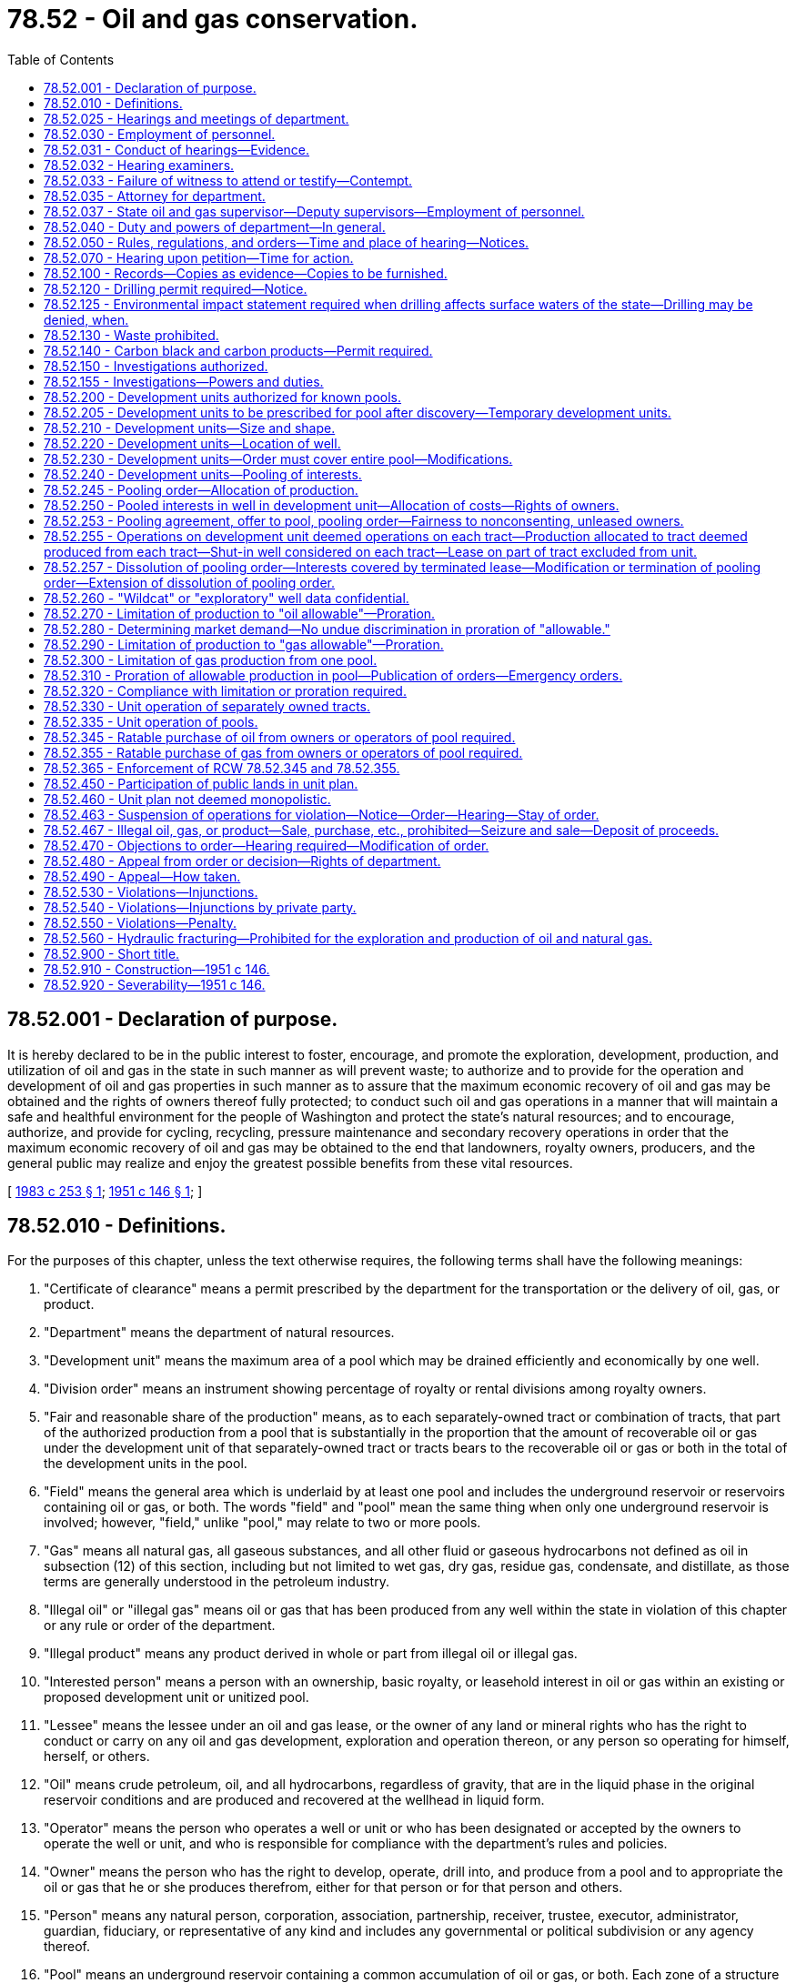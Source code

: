 = 78.52 - Oil and gas conservation.
:toc:

== 78.52.001 - Declaration of purpose.
It is hereby declared to be in the public interest to foster, encourage, and promote the exploration, development, production, and utilization of oil and gas in the state in such manner as will prevent waste; to authorize and to provide for the operation and development of oil and gas properties in such manner as to assure that the maximum economic recovery of oil and gas may be obtained and the rights of owners thereof fully protected; to conduct such oil and gas operations in a manner that will maintain a safe and healthful environment for the people of Washington and protect the state's natural resources; and to encourage, authorize, and provide for cycling, recycling, pressure maintenance and secondary recovery operations in order that the maximum economic recovery of oil and gas may be obtained to the end that landowners, royalty owners, producers, and the general public may realize and enjoy the greatest possible benefits from these vital resources.

[ http://leg.wa.gov/CodeReviser/documents/sessionlaw/1983c253.pdf?cite=1983%20c%20253%20§%201[1983 c 253 § 1]; http://leg.wa.gov/CodeReviser/documents/sessionlaw/1951c146.pdf?cite=1951%20c%20146%20§%201[1951 c 146 § 1]; ]

== 78.52.010 - Definitions.
For the purposes of this chapter, unless the text otherwise requires, the following terms shall have the following meanings:

. "Certificate of clearance" means a permit prescribed by the department for the transportation or the delivery of oil, gas, or product.

. "Department" means the department of natural resources.

. "Development unit" means the maximum area of a pool which may be drained efficiently and economically by one well.

. "Division order" means an instrument showing percentage of royalty or rental divisions among royalty owners.

. "Fair and reasonable share of the production" means, as to each separately-owned tract or combination of tracts, that part of the authorized production from a pool that is substantially in the proportion that the amount of recoverable oil or gas under the development unit of that separately-owned tract or tracts bears to the recoverable oil or gas or both in the total of the development units in the pool.

. "Field" means the general area which is underlaid by at least one pool and includes the underground reservoir or reservoirs containing oil or gas, or both. The words "field" and "pool" mean the same thing when only one underground reservoir is involved; however, "field," unlike "pool," may relate to two or more pools.

. "Gas" means all natural gas, all gaseous substances, and all other fluid or gaseous hydrocarbons not defined as oil in subsection (12) of this section, including but not limited to wet gas, dry gas, residue gas, condensate, and distillate, as those terms are generally understood in the petroleum industry.

. "Illegal oil" or "illegal gas" means oil or gas that has been produced from any well within the state in violation of this chapter or any rule or order of the department.

. "Illegal product" means any product derived in whole or part from illegal oil or illegal gas.

. "Interested person" means a person with an ownership, basic royalty, or leasehold interest in oil or gas within an existing or proposed development unit or unitized pool.

. "Lessee" means the lessee under an oil and gas lease, or the owner of any land or mineral rights who has the right to conduct or carry on any oil and gas development, exploration and operation thereon, or any person so operating for himself, herself, or others.

. "Oil" means crude petroleum, oil, and all hydrocarbons, regardless of gravity, that are in the liquid phase in the original reservoir conditions and are produced and recovered at the wellhead in liquid form.

. "Operator" means the person who operates a well or unit or who has been designated or accepted by the owners to operate the well or unit, and who is responsible for compliance with the department's rules and policies.

. "Owner" means the person who has the right to develop, operate, drill into, and produce from a pool and to appropriate the oil or gas that he or she produces therefrom, either for that person or for that person and others.

. "Person" means any natural person, corporation, association, partnership, receiver, trustee, executor, administrator, guardian, fiduciary, or representative of any kind and includes any governmental or political subdivision or any agency thereof.

. "Pool" means an underground reservoir containing a common accumulation of oil or gas, or both. Each zone of a structure which is completely separated from any other zone in the same structure such that the accumulations of oil or gas are not common with each other is considered a separate pool and is covered by the term "pool" as used in this chapter.

. "Pooling" means the integration or combination of two or more tracts into an area sufficient to constitute a development unit of the size for one well as prescribed by the department.

. "Product" means any commodity made from oil or gas.

. "Protect correlative rights" means that the action or regulation by the department should afford a reasonable opportunity to each person entitled thereto to recover or receive without causing waste his or her fair and reasonable share of the oil and gas in this tract or tracts or its equivalent.

. "Royalty" means a right to or interest in oil or gas or the value from or attributable to production, other than the right or interest of a lessee, owner, or operator, as defined herein. Royalty includes, but is not limited to the basic royalty in a lease, overriding royalty, and production payments. Any such interest may be referred to in this chapter as "royalty" or "royalty interest." As used in this chapter "basic royalty" means the royalty reserved in a lease. "Royalty owner" means a person who owns a royalty interest.

. "Supervisor" means the state oil and gas supervisor.

. "Unitization" means the operation of all or part of a field or reservoir as a single entity for operating purposes.

. "Waste" in addition to its ordinary meaning, means and includes:

.. "Physical waste" as that term is generally understood in the petroleum industry;

.. The inefficient, excessive, or improper use of, or unnecessary dissipation of, reservoir energy, and the locating, spacing, drilling, equipping, operating, or producing of any oil or gas well in a manner which results or is probable to result in reducing the quantity of oil or gas to be recovered from any pool in this state under operations conducted in accordance with prudent and proper practices or that causes or tends to cause unnecessary wells to be drilled;

.. The inefficient above-ground storage of oil, and the locating, spacing, drilling, equipping, operating, or producing of any oil or gas well in a manner causing or tending to cause unnecessary or excessive surface loss or destruction of oil or gas;

.. The production of oil or gas in such manner as to cause unnecessary water channeling, or coning;

.. The operation of an oil well with an inefficient gas-oil ratio;

.. The drowning with water of any pool or part thereof capable of producing oil or gas, except insofar as and to the extent authorized by the department;

.. Underground waste;

.. The creation of unnecessary fire hazards;

.. The escape into the open air, from a well producing oil or gas, of gas in excess of the amount which is reasonably necessary in the efficient development or production of the well;

.. The use of gas for the manufacture of carbon black, except as provided in RCW 78.52.140;

.. Production of oil and gas in excess of the reasonable market demand;

.. The flaring of gas from gas wells except that which is necessary for the drilling, completing, or testing of the well; and

.. The unreasonable damage to natural resources including but not limited to the destruction of the surface, soils, wildlife, fish, or aquatic life from or by oil and gas operations.

[ http://lawfilesext.leg.wa.gov/biennium/1993-94/Pdf/Bills/Session%20Laws/House/2676-S.SL.pdf?cite=1994%20sp.s.%20c%209%20§%20809[1994 sp.s. c 9 § 809]; http://leg.wa.gov/CodeReviser/documents/sessionlaw/1983c253.pdf?cite=1983%20c%20253%20§%202[1983 c 253 § 2]; http://leg.wa.gov/CodeReviser/documents/sessionlaw/1951c146.pdf?cite=1951%20c%20146%20§%203[1951 c 146 § 3]; ]

== 78.52.025 - Hearings and meetings of department.
The department shall hold hearings or meetings at such times and places as may be found by the department to be necessary to carry out its duties. The department may establish its own rules for the conduct of public hearings or meetings consistent with other applicable law.

[ http://lawfilesext.leg.wa.gov/biennium/1993-94/Pdf/Bills/Session%20Laws/House/2676-S.SL.pdf?cite=1994%20sp.s.%20c%209%20§%20810[1994 sp.s. c 9 § 810]; http://leg.wa.gov/CodeReviser/documents/sessionlaw/1983c253.pdf?cite=1983%20c%20253%20§%203[1983 c 253 § 3]; http://leg.wa.gov/CodeReviser/documents/sessionlaw/1951c146.pdf?cite=1951%20c%20146%20§%205[1951 c 146 § 5]; ]

== 78.52.030 - Employment of personnel.
The department shall employ all personnel necessary to carry out the provisions of this chapter.

[ http://lawfilesext.leg.wa.gov/biennium/1993-94/Pdf/Bills/Session%20Laws/House/2676-S.SL.pdf?cite=1994%20sp.s.%20c%209%20§%20811[1994 sp.s. c 9 § 811]; http://leg.wa.gov/CodeReviser/documents/sessionlaw/1951c146.pdf?cite=1951%20c%20146%20§%206[1951 c 146 § 6]; ]

== 78.52.031 - Conduct of hearings—Evidence.
The department may subpoena witnesses, administer oaths, and require the production of records, books, and documents for examination at any hearing or investigation conducted by it. No person shall be excused from attending and testifying, or from producing books, papers, and records before the department or a court, or from obedience to the subpoena of the department or a court, on the ground or for the reason that the testimony or evidence, documentary or otherwise, required of the person may tend to incriminate the person or subject the person to a penalty or forfeiture: PROVIDED, That nothing herein contained shall be construed as requiring any person to produce any books, papers, or records, or to testify in response to any inquiry not pertinent to some question lawfully before the department or court for determination. No person shall be subjected to criminal prosecution or to any penalty or forfeiture for or on account of any transaction, matter, or thing concerning which, in spite of his or her objection, he or she may be required to testify or produce evidence, documentary or otherwise before the department or court, or in obedience to its subpoena: PROVIDED, HOWEVER, That no person testifying shall be exempt from prosecution and punishment for perjury committed in so testifying.

[ http://lawfilesext.leg.wa.gov/biennium/1993-94/Pdf/Bills/Session%20Laws/House/2676-S.SL.pdf?cite=1994%20sp.s.%20c%209%20§%20812[1994 sp.s. c 9 § 812]; http://leg.wa.gov/CodeReviser/documents/sessionlaw/1983c253.pdf?cite=1983%20c%20253%20§%205[1983 c 253 § 5]; http://leg.wa.gov/CodeReviser/documents/sessionlaw/1951c146.pdf?cite=1951%20c%20146%20§%207[1951 c 146 § 7]; ]

== 78.52.032 - Hearing examiners.
In addition to the powers and authority, either express or implied, granted to the department by virtue of the laws of this state, the department may, in prescribing its rules of order or procedure in connection with hearings or other proceedings before the department, provide for the appointment of one or more examiners to conduct a hearing or hearings with respect to any matter properly coming before the department and to make reports and recommendations to the department with respect thereto. Any employee of the department or any other person designated by the commissioner of public lands, or the supervisor when this power is so delegated, may serve as an examiner. The department shall adopt rules governing hearings to be conducted before examiners.

[ http://lawfilesext.leg.wa.gov/biennium/1993-94/Pdf/Bills/Session%20Laws/House/2676-S.SL.pdf?cite=1994%20sp.s.%20c%209%20§%20813[1994 sp.s. c 9 § 813]; http://leg.wa.gov/CodeReviser/documents/sessionlaw/1983c253.pdf?cite=1983%20c%20253%20§%2010[1983 c 253 § 10]; ]

== 78.52.033 - Failure of witness to attend or testify—Contempt.
In case of failure or refusal on the part of any person to comply with a subpoena issued by the department or in case of the refusal of any witness to testify as to any matter regarding which the witness may be interrogated, any superior court in the state, upon the application of the department, may compel the person to comply with such subpoena, and to attend before the department and produce such records, books, and documents for examination, and to give his or her testimony and shall have the power to punish for contempt as in the case of disobedience to a like subpoena issued by the court, or for refusal to testify therein.

[ http://lawfilesext.leg.wa.gov/biennium/1993-94/Pdf/Bills/Session%20Laws/House/2676-S.SL.pdf?cite=1994%20sp.s.%20c%209%20§%20814[1994 sp.s. c 9 § 814]; http://leg.wa.gov/CodeReviser/documents/sessionlaw/1951c146.pdf?cite=1951%20c%20146%20§%208[1951 c 146 § 8]; ]

== 78.52.035 - Attorney for department.
The attorney general shall be the attorney for the department, but in cases of emergency, the department may call upon the prosecuting attorney of the county where the action is to be brought, or defended, to represent the department until such time as the attorney general may take charge of the litigation.

[ http://lawfilesext.leg.wa.gov/biennium/1993-94/Pdf/Bills/Session%20Laws/House/2676-S.SL.pdf?cite=1994%20sp.s.%20c%209%20§%20815[1994 sp.s. c 9 § 815]; http://leg.wa.gov/CodeReviser/documents/sessionlaw/1951c146.pdf?cite=1951%20c%20146%20§%209[1951 c 146 § 9]; ]

== 78.52.037 - State oil and gas supervisor—Deputy supervisors—Employment of personnel.
The department shall designate a state oil and gas supervisor who shall be charged with duties as may be delegated by the department. The department may designate one or more deputy supervisors and employ all personnel necessary including the appointment of examiners as provided in RCW 78.52.032 to carry out this chapter and the rules and orders of the department.

[ http://lawfilesext.leg.wa.gov/biennium/1993-94/Pdf/Bills/Session%20Laws/House/2676-S.SL.pdf?cite=1994%20sp.s.%20c%209%20§%20816[1994 sp.s. c 9 § 816]; http://leg.wa.gov/CodeReviser/documents/sessionlaw/1983c253.pdf?cite=1983%20c%20253%20§%204[1983 c 253 § 4]; ]

== 78.52.040 - Duty and powers of department—In general.
The department shall administer and enforce the provisions of this chapter by the adoption of policies, and all rules, regulations, and orders promulgated hereunder, and the department has jurisdiction, power, and authority, over all persons and property, public and private, necessary to enforce effectively such duty.

[ http://lawfilesext.leg.wa.gov/biennium/1993-94/Pdf/Bills/Session%20Laws/House/2676-S.SL.pdf?cite=1994%20sp.s.%20c%209%20§%20817[1994 sp.s. c 9 § 817]; http://leg.wa.gov/CodeReviser/documents/sessionlaw/1983c253.pdf?cite=1983%20c%20253%20§%206[1983 c 253 § 6]; http://leg.wa.gov/CodeReviser/documents/sessionlaw/1951c146.pdf?cite=1951%20c%20146%20§%2010[1951 c 146 § 10]; ]

== 78.52.050 - Rules, regulations, and orders—Time and place of hearing—Notices.
The department may make such reasonable rules, regulations, and orders as may be necessary from time to time for the proper administration and enforcement of this chapter. Unless otherwise required by law or by this chapter or by rules of procedure made under this chapter, the department may make such rules, regulations, and orders, after notice, as the basis therefor. The notice may be given by publication in some newspaper of general circulation in the state in a manner and form which may be prescribed by the department by general rule. The public hearing shall be at the time and in the manner and at the place prescribed by the department, and any person having any interest in the subject matter of the hearing shall be entitled to be heard. In addition, written notice shall be mailed to all interested persons who have requested, in writing, notice of department hearings, rulings, policies, and orders. The department shall establish and maintain a mailing list for this purpose. Substantial compliance with these mailing requirements is deemed compliance with this section.

[ http://lawfilesext.leg.wa.gov/biennium/1993-94/Pdf/Bills/Session%20Laws/House/2676-S.SL.pdf?cite=1994%20sp.s.%20c%209%20§%20818[1994 sp.s. c 9 § 818]; http://leg.wa.gov/CodeReviser/documents/sessionlaw/1983c253.pdf?cite=1983%20c%20253%20§%207[1983 c 253 § 7]; http://leg.wa.gov/CodeReviser/documents/sessionlaw/1951c146.pdf?cite=1951%20c%20146%20§%2011[1951 c 146 § 11]; ]

== 78.52.070 - Hearing upon petition—Time for action.
Any interested person shall have the right to have the department call a hearing for the purpose of taking action with respect to any matter within the jurisdiction of the department by filing a verified written petition therefor, which shall state in substance the matter and reasons for and nature of the action requested. Upon receipt of any such request the department, if in its judgment a hearing is warranted and justifiable, shall promptly call a hearing thereon, and after such hearing, and with all convenient speed, and in any event within twenty days after the conclusion of such hearing, shall take such action with regard to the subject matter thereof as it may deem appropriate.

[ http://lawfilesext.leg.wa.gov/biennium/1993-94/Pdf/Bills/Session%20Laws/House/2676-S.SL.pdf?cite=1994%20sp.s.%20c%209%20§%20819[1994 sp.s. c 9 § 819]; http://leg.wa.gov/CodeReviser/documents/sessionlaw/1951c146.pdf?cite=1951%20c%20146%20§%2012[1951 c 146 § 12]; ]

== 78.52.100 - Records—Copies as evidence—Copies to be furnished.
All rules, regulations, policies, and orders of the department, all petitions, copies of all notices and actions with affidavits of posting, mailing, or publications pertaining thereto, all findings of fact, and transcripts of all hearings shall be in writing and shall be entered in full by the department in the permanent official records of the office of the commissioner of public lands and shall be open for inspection at all times during reasonable office hours. A copy of any rule, regulation, policy, order, or other official records of the department, certified by the commissioner of public lands, shall be received in evidence in all courts of this state with the same effect as the original. The department is hereby required to furnish to any person upon request, copies of all rules, regulations, policies, orders, and amendments thereof.

[ http://lawfilesext.leg.wa.gov/biennium/1993-94/Pdf/Bills/Session%20Laws/House/2676-S.SL.pdf?cite=1994%20sp.s.%20c%209%20§%20820[1994 sp.s. c 9 § 820]; http://leg.wa.gov/CodeReviser/documents/sessionlaw/1983c253.pdf?cite=1983%20c%20253%20§%208[1983 c 253 § 8]; http://leg.wa.gov/CodeReviser/documents/sessionlaw/1951c146.pdf?cite=1951%20c%20146%20§%2013[1951 c 146 § 13]; ]

== 78.52.120 - Drilling permit required—Notice.
Any person desiring or proposing to drill any well in search of oil or gas, before commencing the drilling of any such well, shall apply to the department upon such form as the department may prescribe, and shall pay to the state treasurer a fee of the following amounts for each application:

. For each well the estimated depth of which is three thousand five hundred feet or less, two hundred fifty dollars;

. From three thousand five hundred one feet to seven thousand feet, five hundred dollars;

. From seven thousand one feet to twelve thousand feet, seven hundred fifty dollars; and

. From twelve thousand one feet and deeper, one thousand dollars.

In addition, as pertains to the tract upon which the well is proposed to be located, the applicant must notify the surface landowner, the landowner's tenant, and other surface users in the manner provided by regulations of the department that a drilling permit has been applied for by furnishing each such surface landowner, tenant, and other users with a copy of the application concurrent with the filing of the application. Within fifteen days of receipt of the application, each such surface landowner, the landowner's tenant, and other surface users have the right to inform the department of objections or comments as to the proposed use of the surface by the applicant, and the department shall consider the objections or comments.

The drilling of any well is prohibited until a permit is given and such fee has been paid as provided in this section. The department may prescribe that the said form indicate the exact location of such well, the name and address of the owner, operator, contractor, driller, and any other person responsible for the conduct of drilling operations, the proposed depth of the well, the elevation of the well above sea level, and such other relevant and reasonable information as the department may deem necessary or convenient to effectuate the purposes of this chapter.

The department shall issue a permit if it finds that the proposed drilling will be consistent with this chapter, the rules and orders adopted under it, and is not detrimental to the public interest. The department shall impose conditions and restrictions as necessary to protect the public interest and to ensure compliance with this chapter, and the rules and orders adopted by the department. A person shall not apply to drill a well in search of oil or gas unless that person holds an ownership or contractual right to locate and operate the drilling operations upon the proposed drilling site. A person shall not be issued a permit unless that person prima facie holds an ownership or contractual right to drill to the proposed depth, or proposed horizon. Proof of prima facie ownership shall be presented to the department.

[ http://lawfilesext.leg.wa.gov/biennium/1993-94/Pdf/Bills/Session%20Laws/House/2676-S.SL.pdf?cite=1994%20sp.s.%20c%209%20§%20821[1994 sp.s. c 9 § 821]; http://leg.wa.gov/CodeReviser/documents/sessionlaw/1983c253.pdf?cite=1983%20c%20253%20§%2011[1983 c 253 § 11]; http://leg.wa.gov/CodeReviser/documents/sessionlaw/1951c146.pdf?cite=1951%20c%20146%20§%2014[1951 c 146 § 14]; ]

== 78.52.125 - Environmental impact statement required when drilling affects surface waters of the state—Drilling may be denied, when.
Any person desiring or proposing to drill any well in search of oil or gas, when such drilling would be conducted through or under any surface waters of the state, shall prepare and submit an environmental impact statement upon such form as the department of ecology shall prescribe at least one hundred and twenty days prior to commencing the drilling of any such well. Within ninety days after receipt of such environmental statement the department of ecology shall prepare and submit to the department of natural resources a report examining the potential environmental impact of the proposed well and recommendations for department action thereon. If after consideration of the report the department determines that the proposed well is likely to have a substantial environmental impact the drilling permit for such well may be denied.

The department shall require sufficient safeguards to minimize the hazards of pollution of all surface and ground waters of the state. If safeguards acceptable to the department cannot be provided the drilling permit shall be denied.

[ http://lawfilesext.leg.wa.gov/biennium/1993-94/Pdf/Bills/Session%20Laws/House/2676-S.SL.pdf?cite=1994%20sp.s.%20c%209%20§%20822[1994 sp.s. c 9 § 822]; http://leg.wa.gov/CodeReviser/documents/sessionlaw/1971ex1c180.pdf?cite=1971%20ex.s.%20c%20180%20§%208[1971 ex.s. c 180 § 8]; ]

== 78.52.130 - Waste prohibited.
Waste of oil and gas, as defined in this chapter, is prohibited.

[ http://leg.wa.gov/CodeReviser/documents/sessionlaw/1951c146.pdf?cite=1951%20c%20146%20§%2015[1951 c 146 § 15]; ]

== 78.52.140 - Carbon black and carbon products—Permit required.
The use of gas from a well producing gas only, or from a well which is primarily a gas well, for the manufacture of carbon black or similar products predominantly carbon, is declared to constitute waste prima facie, and such gas well shall not be used for any such purpose unless it is clearly shown, at a public hearing to be held by the department, on application of the person desiring to use such gas, that waste would not take place by the use of such gas for the purpose or purposes applied for, and that gas which would otherwise be lost is not available for such purpose or purposes, and that the gas to be used cannot be used for a more beneficial purpose, such as for light or fuel purposes, except at prohibitive cost, and that it would be in the public interest to grant such permit. If the department finds that the applicant has clearly shown a right to use such gas for the purpose or purposes applied for, it shall issue a permit upon such terms and conditions as may be found necessary in order to permit the use of the gas, and at the same time require compliance with the intent of this section.

[ http://lawfilesext.leg.wa.gov/biennium/1993-94/Pdf/Bills/Session%20Laws/House/2676-S.SL.pdf?cite=1994%20sp.s.%20c%209%20§%20823[1994 sp.s. c 9 § 823]; http://leg.wa.gov/CodeReviser/documents/sessionlaw/1951c146.pdf?cite=1951%20c%20146%20§%2016[1951 c 146 § 16]; ]

== 78.52.150 - Investigations authorized.
The department shall make such investigations as it may deem proper to determine whether waste exists or is imminent or whether other facts exist which justify action by the department.

[ http://lawfilesext.leg.wa.gov/biennium/1993-94/Pdf/Bills/Session%20Laws/House/2676-S.SL.pdf?cite=1994%20sp.s.%20c%209%20§%20824[1994 sp.s. c 9 § 824]; http://leg.wa.gov/CodeReviser/documents/sessionlaw/1951c146.pdf?cite=1951%20c%20146%20§%2017[1951 c 146 § 17]; ]

== 78.52.155 - Investigations—Powers and duties.
. The department shall make investigations as necessary to carry out this chapter.

. The department shall require:

.. Identification of ownership of oil or gas wells, producing leases, tanks, plants, structures, and facilities for the transportation or refining of oil or gas;

.. The making and filing of well logs, core samples, directional surveys, and reports on well locations, drilling, and production;

.. The testing of oil and gas wells;

.. The drilling, casing, operating, and plugging of wells in such a manner as to prevent the escape of oil or gas out of the casings, or out of one pool into another, the intrusion of water into an oil or gas pool, and the pollution of freshwater supplies by oil, gas, or salt water and to prevent blowouts, cavings, see pages, and fires;

.. The furnishing of adequate security acceptable to the department, conditioned on the performance of the duty to plug each dry or abandoned well, the duty to reclaim and clean-up well drilling sites, the duty to repair wells causing waste, the duty to comply with all applicable laws and rules adopted by the department, orders of the department, all permit conditions, and this chapter;

.. The operation of wells with efficient gas-oil and water-oil ratios and may fix these ratios and limit production from wells with inefficient gas-oil or water-oil ratios;

.. The production of oil and gas from wells be accurately measured by means and upon standards prescribed by the department, and that every person who produces, sells, purchases, acquires, stores, transports, treats, or processes oil or gas in this state keeps and maintains for a period of five years within this state complete and accurate records thereof, which records shall be available for examination by the department or its agents at all reasonable times, and that every person file with the department such reports as it may prescribe with respect to the oil or gas; and

.. Compliance with all applicable laws and rules of this state.

. The department shall regulate:

.. The drilling, producing, locating, spacing, and plugging of wells and all other operations for the production of oil or gas;

.. The physical, mechanical, and chemical treatment of wells, and the perforation of wells;

.. Operations to increase ultimate recovery such as cycling of gas, the maintenance of pressure, and the introduction of gas, water, or other substances into producing formations;

.. Disposal of saltwater and oil field brines;

.. The storage, processing, and treatment of natural gas and oil produced within this state; and

.. Reclamation and clean-up of all well sites and any areas directly affected by the drilling, production, operation, and plugging of oil and gas wells.

. The department may limit and prorate oil and gas produced in this state and may restrict future production of oil and gas from any pool in such amounts as will offset and compensate for any production determined by the department to be in excess of or in violation of "oil allowable" or "gas allowable."

. The department shall classify wells as oil or gas wells for purposes material to the interpretation or enforcement of this chapter.

. The department shall regulate oil and gas exploration and drilling activities so as to prevent or remedy unreasonable or excessive waste or surface destruction.

[ http://lawfilesext.leg.wa.gov/biennium/1993-94/Pdf/Bills/Session%20Laws/House/2676-S.SL.pdf?cite=1994%20sp.s.%20c%209%20§%20825[1994 sp.s. c 9 § 825]; http://leg.wa.gov/CodeReviser/documents/sessionlaw/1983c253.pdf?cite=1983%20c%20253%20§%209[1983 c 253 § 9]; ]

== 78.52.200 - Development units authorized for known pools.
When necessary to prevent waste, to avoid the drilling of unnecessary wells, or to protect correlative rights including those of royalty owners, the department, upon its own motion or upon application of interested persons, shall establish development units covering any known pool. Development units shall be of uniform size and shape for the entire pool unless the department finds that it must make an exception due to geologic, geographic, or other factors. When necessary, the department may divide any pool into zones and establish development units for each zone, which units may differ in size and shape from those established in any other zone.

[ http://lawfilesext.leg.wa.gov/biennium/1993-94/Pdf/Bills/Session%20Laws/House/2676-S.SL.pdf?cite=1994%20sp.s.%20c%209%20§%20826[1994 sp.s. c 9 § 826]; http://leg.wa.gov/CodeReviser/documents/sessionlaw/1983c253.pdf?cite=1983%20c%20253%20§%2012[1983 c 253 § 12]; http://leg.wa.gov/CodeReviser/documents/sessionlaw/1951c146.pdf?cite=1951%20c%20146%20§%2022[1951 c 146 § 22]; ]

== 78.52.205 - Development units to be prescribed for pool after discovery—Temporary development units.
Within sixty days after the discovery of oil or gas in a pool not then covered by an order of the department, a hearing shall be held and the department shall issue an order prescribing development units for the pool. If sufficient geological or other scientific data from drilling operations or other evidence is not available to determine the maximum area that can be efficiently and economically drained by one well, the department may establish temporary development units to ensure the orderly development of the pool pending availability of the necessary data. A temporary order shall continue in force for a period of not more than twenty-four months at the expiration of which time, or upon the petition of an affected person, the department shall require the presentation of such geological, scientific, drilling, or other evidence as will enable it to determine the proper development units in the pool. During the interim period between the discovery and the issuance of the temporary order, permits shall not be issued for the drilling of direct offsets to a discovery well.

[ http://lawfilesext.leg.wa.gov/biennium/1993-94/Pdf/Bills/Session%20Laws/House/2676-S.SL.pdf?cite=1994%20sp.s.%20c%209%20§%20827[1994 sp.s. c 9 § 827]; http://leg.wa.gov/CodeReviser/documents/sessionlaw/1983c253.pdf?cite=1983%20c%20253%20§%2013[1983 c 253 § 13]; ]

== 78.52.210 - Development units—Size and shape.
. The size and the shape of any development units shall be such as will result in the efficient and economical development of the pool as a whole, and the size shall not be smaller than the maximum area that can be efficiently and economically drained by one well as determined by competent geological, geophysical, engineering, drilling, or other scientific testimony, data, and evidence. The department shall fix a development unit of not more than one hundred sixty acres for any pool deemed by the department to be an oil reservoir, or of six hundred forty acres for any pool deemed by the department to be a gas reservoir, plus a ten percent tolerance in either case to allow for irregular sections. The department may, at its discretion, after notice and hearing, establish development units for oil and gas in variance of these limitations when competent geological, geophysical, engineering, drilling, or other scientific testimony, data, and evidence is presented and upon a finding that one well can efficiently and economically drain a larger or smaller area and is justified because of technical, economic, environmental, or safety considerations.

. The department may establish development units of different sizes or shapes for different parts of a pool or may grant exceptions to the size or shapes of any development unit or units. Where development units of different sizes or shapes exist in a pool, the department shall, if necessary, make such adjustments to the allowable production from the well or wells drilled thereon so that each operator in each development unit will have a reasonable opportunity to produce or receive his or her just and equitable share of the production.

[ http://lawfilesext.leg.wa.gov/biennium/1993-94/Pdf/Bills/Session%20Laws/House/2676-S.SL.pdf?cite=1994%20sp.s.%20c%209%20§%20828[1994 sp.s. c 9 § 828]; http://leg.wa.gov/CodeReviser/documents/sessionlaw/1983c253.pdf?cite=1983%20c%20253%20§%2014[1983 c 253 § 14]; http://leg.wa.gov/CodeReviser/documents/sessionlaw/1951c146.pdf?cite=1951%20c%20146%20§%2023[1951 c 146 § 23]; ]

== 78.52.220 - Development units—Location of well.
An order establishing development units for a pool shall specify the size and shape of each area and the location of the permitted well thereon in accordance with a reasonable uniform spacing plan. Upon application and after notice and a hearing, if the department finds that a well drilled at the prescribed location would not produce in paying quantities, or that surface conditions would substantially add to the burden or hazard of drilling such well, the department may enter an order permitting the well to be drilled pursuant to permit at a location other than that prescribed by such development order; however, the department shall include in the order suitable provisions to prevent the production from the development unit of more than its just and equitable share of the oil and gas in the pool.

[ http://lawfilesext.leg.wa.gov/biennium/1993-94/Pdf/Bills/Session%20Laws/House/2676-S.SL.pdf?cite=1994%20sp.s.%20c%209%20§%20829[1994 sp.s. c 9 § 829]; http://leg.wa.gov/CodeReviser/documents/sessionlaw/1983c253.pdf?cite=1983%20c%20253%20§%2015[1983 c 253 § 15]; http://leg.wa.gov/CodeReviser/documents/sessionlaw/1951c146.pdf?cite=1951%20c%20146%20§%2024[1951 c 146 § 24]; ]

== 78.52.230 - Development units—Order must cover entire pool—Modifications.
An order establishing development units for a pool shall cover all lands determined or believed to be underlaid by such pool, and may be modified by the department from time to time to include additional areas determined to be underlaid by such pool. When the department determines that it is necessary for the prevention of waste, or to avoid the drilling of unnecessary wells, or to protect correlative rights, an order establishing development units in a pool may be modified by the department to increase or decrease the size of development units in the pool or to permit the drilling of additional wells on a reasonably uniform plan in the pool.

[ http://lawfilesext.leg.wa.gov/biennium/1993-94/Pdf/Bills/Session%20Laws/House/2676-S.SL.pdf?cite=1994%20sp.s.%20c%209%20§%20830[1994 sp.s. c 9 § 830]; http://leg.wa.gov/CodeReviser/documents/sessionlaw/1983c253.pdf?cite=1983%20c%20253%20§%2016[1983 c 253 § 16]; http://leg.wa.gov/CodeReviser/documents/sessionlaw/1951c146.pdf?cite=1951%20c%20146%20§%2025[1951 c 146 § 25]; ]

== 78.52.240 - Development units—Pooling of interests.
When two or more separately-owned tracts are embraced within a development unit, or when there are separately owned interests in all or a part of the development unit, then the owners and lessees thereof may pool their interests for the development and operation of the development unit. In the absence of this voluntary pooling, the department, upon the application of any interested person, shall enter an order pooling all interests, including royalty interests, in the development unit for the development and operation thereof. Each such pooling order shall be made after notice and hearing. The applicant or applicants shall have the burden of proving that all reasonable efforts have been made to obtain the consent of, or to reach agreement with, other owners.

[ http://lawfilesext.leg.wa.gov/biennium/1993-94/Pdf/Bills/Session%20Laws/House/2676-S.SL.pdf?cite=1994%20sp.s.%20c%209%20§%20831[1994 sp.s. c 9 § 831]; http://leg.wa.gov/CodeReviser/documents/sessionlaw/1983c253.pdf?cite=1983%20c%20253%20§%2017[1983 c 253 § 17]; http://leg.wa.gov/CodeReviser/documents/sessionlaw/1951c146.pdf?cite=1951%20c%20146%20§%2026[1951 c 146 § 26]; ]

== 78.52.245 - Pooling order—Allocation of production.
A pooling order shall be upon terms and conditions that are fair and reasonable and that afford to each owner and royalty owner his or her fair and reasonable share of production. Production shall be allocated as follows:

. For the purpose of determining the portions of production owned by the persons owning interests in the pooled unit, the production shall be allocated to the respective tracts within the unit in the proportion that the surface acres in each tract bear to the number of surface acres included in the entire unit.

. Notwithstanding subsection (1) of this section, if the department finds that allocation on a surface acreage basis does not allocate to each tract its fair share, the department shall allocate the production so that each tract will receive its fair share.

[ http://lawfilesext.leg.wa.gov/biennium/1993-94/Pdf/Bills/Session%20Laws/House/2676-S.SL.pdf?cite=1994%20sp.s.%20c%209%20§%20832[1994 sp.s. c 9 § 832]; http://leg.wa.gov/CodeReviser/documents/sessionlaw/1983c253.pdf?cite=1983%20c%20253%20§%2018[1983 c 253 § 18]; ]

== 78.52.250 - Pooled interests in well in development unit—Allocation of costs—Rights of owners.
. Each such pooling order shall make provision for the drilling and operation of a well on the development unit, and for the payment of the reasonable actual cost thereof by the owners of interests required to pay such costs in the development unit, plus a reasonable charge for supervision and storage facilities. Costs associated with production from the pooled unit shall be allocated in the same manner as is production in RCW 78.52.245. In the event of any dispute as to such costs the department shall determine the proper costs.

. As to each owner who fails or refuses to agree to bear his or her proportionate share of the costs of the drilling and operation of the well, the order shall provide for reimbursement of those persons paying for the drilling and operation of the well of the nonconsenting owner's share of the costs from, and only from, production from the unit representing that person's interest, excluding royalty or other interests not obligated to pay any part of the cost thereof. The department may provide that the consenting owners shall own and be entitled to receive all production from the well after payment of the royalty as provided in the lease, if any, applicable to each tract or interest, and obligations payable from production, until the consenting owners have been paid the amount due under the terms of the pooling order or order settling any dispute.

The order shall determine the interest of each owner in the unit and shall provide that each consenting owner is entitled to receive, subject to royalty or similar obligations, the share of the production of the well applicable to the owner's interest in the unit, and, unless the owner has agreed otherwise, his or her proportionate part of the nonconsenting owner's share of the production until costs are recovered as provided in this subsection. Each nonconsenting owner is entitled to receive, subject to royalty or similar obligations, the share of production from the well applicable to the owner's interest in the unit after the consenting owners have recovered from the nonconsenting owner's share of production the following:

.. In respect to every such well, one hundred percent of the nonconsenting owner's share of the cost of surface equipment beyond the wellhead connections, including but not limited to, stock tanks, separators, treaters, pumping equipment, and piping, plus one hundred percent of the nonconsenting owner's share of the cost of operation of the well, commencing with first production and continuing until the consenting owners have recovered these costs, with the intent that the nonconsenting owner's share of these costs and equipment will be that interest which would have been chargeable to the nonconsenting owner had he or she initially agreed to pay his or her share of the costs of the well from the beginning of the operation;

.. One hundred fifty percent of that portion of the costs and expenses of staking the location, well site preparation, rights-of-way, rigging-up, drilling, reworking, deepening or plugging back, testing, and completing, after deducting any cash contributions received by the consenting owners, and also one hundred fifty percent of that portion of the cost of equipment in the well, up to and including the wellhead connections; and

.. If there is a dispute regarding the costs, the department shall determine the proper costs and their allocation among working interest owners after due notice to interested parties and a hearing on the costs.

. The operator of a well under a pooling order in which there are nonconsenting owners shall furnish the nonconsenting owners with monthly statements of all costs incurred, together with the quantity of oil or gas produced, and the amount of proceeds realized from the sale of this production during the preceding month. If and when the consenting owners recover from a nonconsenting owner's relinquished interest the amounts provided for in subsection (2) of this section, the relinquished interest of the nonconsenting owner shall automatically revert to him or her, and the nonconsenting owner shall own the same interest in the well and the production from it and be liable for the further costs of the operation as if he or she had participated in the initial drilling and operation.

. A nonconsenting owner of a tract in a development unit which is not subject to any lease or other contract for the development thereof for oil and gas shall elect within fifteen days of the issuance of the pooling order or such further time as the department shall, in the order, allow:

.. To be treated as a nonconsenting owner as provided in subsections (2) and (3) of this section and is deemed to have a basic landowners' royalty of one-eighth, or twelve and one-half percent, of the production allocated to the tract, unless a higher basic royalty has been established in the development unit. If a higher royalty has been established, then the nonconsenting owner of a nonleased tract shall receive the higher basic royalty. This presumed royalty shall exist only during the time that costs and expenses are being recovered under subsection (2) of this section, and is intended to assure that the owner of a nonleased tract receive a basic royalty free of all costs at all times. Notwithstanding anything herein to the contrary, the owner shall at all times retain his or her entire ownership of the property, including the right to execute an oil and gas lease on any terms negotiated, and be entitled to all production subject to subsection (2) of this section; or

.. To grant a lease to the operator at the current fair market value for that interest for comparable leases or interests at the time of the commencement of drilling; or

.. To pay his or her pro rata share of the costs of the well or wells in the development unit and receive his or her pro rata share of production, if any.

A nonconsenting owner who does not make an election as provided in this subsection is deemed to have elected to be treated under (a) of this subsection.

[ http://lawfilesext.leg.wa.gov/biennium/1993-94/Pdf/Bills/Session%20Laws/House/2676-S.SL.pdf?cite=1994%20sp.s.%20c%209%20§%20833[1994 sp.s. c 9 § 833]; http://leg.wa.gov/CodeReviser/documents/sessionlaw/1983c253.pdf?cite=1983%20c%20253%20§%2019[1983 c 253 § 19]; http://leg.wa.gov/CodeReviser/documents/sessionlaw/1951c146.pdf?cite=1951%20c%20146%20§%2027[1951 c 146 § 27]; ]

== 78.52.253 - Pooling agreement, offer to pool, pooling order—Fairness to nonconsenting, unleased owners.
A pooling agreement, offer to pool, or pooling order is not considered fair and reasonable as applied to nonconsenting, unleased owners only, if it provides for an operating agreement containing any of the following provisions:

. Preferential right of the operator to purchase mineral interests in the unit;

. A call on or option to purchase production from the unit;

. Operating charges that include any part of district or central office expense other than reasonable overhead charges; or

. Prohibition against nonoperators questioning the operation of the unit.

[ http://leg.wa.gov/CodeReviser/documents/sessionlaw/1983c253.pdf?cite=1983%20c%20253%20§%2020[1983 c 253 § 20]; ]

== 78.52.255 - Operations on development unit deemed operations on each tract—Production allocated to tract deemed produced from each tract—Shut-in well considered on each tract—Lease on part of tract excluded from unit.
. Operations incident to the drilling of a well upon any portion of a development unit covered by a pooling order shall be deemed, for all purposes, the conduct of such operations upon each separately-owned tract in the development unit by the several owners thereof. That portion of the production allocated to each separately-owned tract included in a development unit covered by a pooling order shall, when produced, be deemed for all purposes, including the payment of royalty, to have been produced from each separately-owned tract by a well drilled thereon. If an oil or gas well on a pooled unit is shut-in, it shall be considered that the shut-in well is on each separately-owned tract in the pooled unit.

. If only part of the tract is included in the unit, operations on, production from, or a shut-in well on the unit shall maintain an oil and gas lease on the tract as to the part excluded from the unit only if the lease would be maintained had the unit been created voluntarily under the lease.

[ http://leg.wa.gov/CodeReviser/documents/sessionlaw/1983c253.pdf?cite=1983%20c%20253%20§%2021[1983 c 253 § 21]; ]

== 78.52.257 - Dissolution of pooling order—Interests covered by terminated lease—Modification or termination of pooling order—Extension of dissolution of pooling order.
. An order pooling a development unit shall automatically dissolve:

.. One year after its effective date if there has been no production of commercial quantities or drilling operations on lands within the unit;

.. Six months after completion of a dry hole on the unit; or

.. Six months after cessation of production of commercial quantities from the unit, unless, prior to the expiration of such six-month period, the operator shall, in good faith, commence drilling or reworking operations in an effort to restore production.

. Upon the termination of a lease pooled by order of the department under authority granted in this chapter, interests covered by the lease are considered pooled as unleased mineral interests.

. Any party to a pooling order is entitled, after due notice to all parties, to a hearing to modify or terminate a previously entered pooling order upon presenting new evidence showing that the previous determination of reservoir conclusions are substantially incorrect.

. The department, after notice and hearing, may grant additional time, for good cause shown, before a pooling order is automatically dissolved as provided in subsection (1) of this section. In no case may such an extension be longer than six months.

[ http://lawfilesext.leg.wa.gov/biennium/1993-94/Pdf/Bills/Session%20Laws/House/2676-S.SL.pdf?cite=1994%20sp.s.%20c%209%20§%20834[1994 sp.s. c 9 § 834]; http://leg.wa.gov/CodeReviser/documents/sessionlaw/1983c253.pdf?cite=1983%20c%20253%20§%2022[1983 c 253 § 22]; ]

== 78.52.260 - "Wildcat" or "exploratory" well data confidential.
Whenever the department requires the making and filing of well logs, directional surveys, or reports on the drilling of, subsurface conditions found in, or reports with respect to the substance produced, or capable of being produced from, a "wildcat" or "exploratory" well, as those terms are used in the petroleum industry, such logs, surveys, reports, or information shall be kept confidential by the department for a period of one year, if at the time of filing such logs, surveys, reports, or other information, the owner, lessee, or operator of such well requests that such information be kept confidential: PROVIDED, HOWEVER, That the department may divulge or use such information in a public hearing or suit when it is necessary for the enforcement of the provisions of this chapter or any rule, regulation, or order made hereunder.

[ http://lawfilesext.leg.wa.gov/biennium/1993-94/Pdf/Bills/Session%20Laws/House/2676-S.SL.pdf?cite=1994%20sp.s.%20c%209%20§%20835[1994 sp.s. c 9 § 835]; http://leg.wa.gov/CodeReviser/documents/sessionlaw/1951c146.pdf?cite=1951%20c%20146%20§%2028[1951 c 146 § 28]; ]

== 78.52.270 - Limitation of production to "oil allowable"—Proration.
Whenever the total amount of oil which all of the pools in this state can currently produce in accordance with good operating practices, exceeds the amount reasonably required to meet the reasonable market demand, the department shall limit the oil which may be currently produced in this state to an amount, designated the "oil allowable." The department shall then prorate this "oil allowable" among the pools on a reasonable basis, avoiding undue discrimination among the pools, and so that waste will be prevented. In determining the "oil allowable," and in prorating such "oil allowable" among the pools in the state, the department shall take into account the producing conditions and other relevant facts with respect to such pools, including the separate needs for oil and gas, and separate needs for oil of particular kinds or qualities, and shall formulate rules setting forth standards or a program for the determination of the "oil allowable," and shall prorate the "oil allowable" in accordance with such standards or program, and where conditions in one pool or area are substantially similar to those in another pool or area, then the same standards or program shall be applied to such pools or areas so that as far as practicable a uniform program will be followed: PROVIDED, HOWEVER, That if the amount prorated to a pool as its share of the "oil allowable" is in excess of the amount which the pool can efficiently produce currently, then the department shall prorate to such pool the maximum amount which can be efficiently produced currently without waste.

[ http://lawfilesext.leg.wa.gov/biennium/1993-94/Pdf/Bills/Session%20Laws/House/2676-S.SL.pdf?cite=1994%20sp.s.%20c%209%20§%20836[1994 sp.s. c 9 § 836]; http://leg.wa.gov/CodeReviser/documents/sessionlaw/1951c146.pdf?cite=1951%20c%20146%20§%2029[1951 c 146 § 29]; ]

== 78.52.280 - Determining market demand—No undue discrimination in proration of "allowable."
The department shall not be required to determine the reasonable market demand applicable to any single pool of oil except in relation to all pools producing oil of similar kind and quality and in relation to the reasonable market demand. The department shall prorate the "allowable" in such manner as will prevent undue discrimination against any pool or area in favor of another or others resulting from selective buying or nomination by purchasers.

[ http://lawfilesext.leg.wa.gov/biennium/1993-94/Pdf/Bills/Session%20Laws/House/2676-S.SL.pdf?cite=1994%20sp.s.%20c%209%20§%20837[1994 sp.s. c 9 § 837]; http://leg.wa.gov/CodeReviser/documents/sessionlaw/1951c146.pdf?cite=1951%20c%20146%20§%2030[1951 c 146 § 30]; ]

== 78.52.290 - Limitation of production to "gas allowable"—Proration.
Whenever the total amount of gas which all of the pools in this state can currently produce in accordance with good operating practice exceeds the amount reasonably required to meet the reasonable market demand, the department shall limit the gas which may be currently produced to an amount, designated as the "gas allowable," which will not exceed the reasonable market demand for gas. The department shall then prorate the "gas allowable" among the pools on a reasonable basis, avoiding undue discrimination among the pools, and so that waste will be prevented, giving due consideration to location of pipe lines, cost of interconnecting such pipe lines, and other pertinent factors, and insofar as applicable, the provisions of RCW 78.52.270 shall be followed in determining the "gas allowable" and in prorating such "gas allowable" among the pools therein: PROVIDED, HOWEVER, That in determining the reasonable market demand for gas as between pools, the department shall give due regard to the fact that gas produced from oil pools is to be regulated in a manner which will protect the reasonable use of gas energy for oil production and promote the most or maximum efficient recovery of oil from such pools.

[ http://lawfilesext.leg.wa.gov/biennium/1993-94/Pdf/Bills/Session%20Laws/House/2676-S.SL.pdf?cite=1994%20sp.s.%20c%209%20§%20838[1994 sp.s. c 9 § 838]; http://leg.wa.gov/CodeReviser/documents/sessionlaw/1951c146.pdf?cite=1951%20c%20146%20§%2031[1951 c 146 § 31]; ]

== 78.52.300 - Limitation of gas production from one pool.
Whenever the total amount of gas which may be currently produced from all of the pools in this state has not been limited as hereinabove provided, and the available production from any one pool containing gas only is in excess of the reasonable market demand or available transportation facilities for gas from such pool, the department shall limit the production of gas from such pool to that amount which does not exceed the reasonable market demand or transportation facilities for gas from such pool.

[ http://lawfilesext.leg.wa.gov/biennium/1993-94/Pdf/Bills/Session%20Laws/House/2676-S.SL.pdf?cite=1994%20sp.s.%20c%209%20§%20839[1994 sp.s. c 9 § 839]; http://leg.wa.gov/CodeReviser/documents/sessionlaw/1951c146.pdf?cite=1951%20c%20146%20§%2032[1951 c 146 § 32]; ]

== 78.52.310 - Proration of allowable production in pool—Publication of orders—Emergency orders.
Whenever the department limits the total amount of oil or gas which may be produced from any pool to an amount less than that which the pool could produce if no restrictions were imposed (whether incidental to, or without, a limitation of the total amount of oil which may be produced in the state) the department shall prorate the allowable production for the pool among the producers in the pool on a reasonable basis, so that each producer will have opportunity to produce or receive his or her just and equitable share, subject to the reasonable necessities for the prevention of waste, giving where reasonable, under the circumstances, to each pool with small wells of settled production, allowable production which prevents the premature abandonment of wells in the pool.

All orders establishing the "oil allowable" and "gas allowable" for this state, and all orders prorating such allowables as herein provided, and any changes thereof, for any month or period shall be issued by the department on or before the fifteenth day of the month preceding the month for which such orders are to be effective, and such orders shall be immediately published in some newspaper of general circulation printed in Olympia, Washington. No orders establishing such allowables, or prorating such allowables, or any changes thereof, shall be issued without first having a hearing, after notice, as provided in this chapter: PROVIDED, HOWEVER, When in the judgment of the department, an emergency requiring immediate action is found to exist, the department may issue an emergency order under this section which shall have the same effect and validity as if a hearing with respect to the same had been held after due notice. The emergency order permitted by this section shall remain in force no longer than thirty days, and in any event it shall expire when the order made after due notice and hearing with respect to the subject matter of the emergency order becomes effective.

[ http://lawfilesext.leg.wa.gov/biennium/1993-94/Pdf/Bills/Session%20Laws/House/2676-S.SL.pdf?cite=1994%20sp.s.%20c%209%20§%20840[1994 sp.s. c 9 § 840]; http://leg.wa.gov/CodeReviser/documents/sessionlaw/1951c146.pdf?cite=1951%20c%20146%20§%2033[1951 c 146 § 33]; ]

== 78.52.320 - Compliance with limitation or proration required.
Whenever the production of oil or gas in this state or any pool therein is limited and the "oil allowable" or "gas allowable" is established and prorated by the department as provided in RCW 78.52.310, no person shall thereafter produce from any well, pool, lease, or property more than the production which is prorated thereto.

[ http://lawfilesext.leg.wa.gov/biennium/1993-94/Pdf/Bills/Session%20Laws/House/2676-S.SL.pdf?cite=1994%20sp.s.%20c%209%20§%20841[1994 sp.s. c 9 § 841]; http://leg.wa.gov/CodeReviser/documents/sessionlaw/1951c146.pdf?cite=1951%20c%20146%20§%2034[1951 c 146 § 34]; ]

== 78.52.330 - Unit operation of separately owned tracts.
To assist in the development of oil and gas in this state and to further the purposes of this chapter, the persons owning interests in separate tracts of land, may validly agree to integrate their interests and manage, operate, and develop their land as a unit, subject to the approval of the department.

[ http://lawfilesext.leg.wa.gov/biennium/1993-94/Pdf/Bills/Session%20Laws/House/2676-S.SL.pdf?cite=1994%20sp.s.%20c%209%20§%20842[1994 sp.s. c 9 § 842]; http://leg.wa.gov/CodeReviser/documents/sessionlaw/1951c146.pdf?cite=1951%20c%20146%20§%2035[1951 c 146 § 35]; ]

== 78.52.335 - Unit operation of pools.
. The department shall upon the application of any interested person, or upon its own motion, hold a hearing to consider the need for the operation as a unit of one or more pools or parts of them in a field.

. The department may enter an order providing for the unit operations if it finds that:

.. The unit operations are necessary for secondary recovery or enhanced recovery purposes. For purposes of this chapter secondary or enhanced recovery means that oil or gas or both are recovered by any method, artificial flowing or pumping, that may be employed to produce oil or gas, or both, through the joint use of two or more wells with an application of energy extrinsic to the pool or pools. This includes pressuring, cycling, pressure maintenance, or injections into the pool or pools of a substance or form of energy: PROVIDED, That this does not include the injection in a well of a substance or form of energy for the sole purpose of (i) aiding in the lifting of fluids in the well, or (ii) stimulation of the reservoir at or near the well by mechanical, chemical, thermal, or explosive means;

.. The unit operations will protect correlative rights;

.. The operations will increase the ultimate recovery of oil or gas, or will prevent waste, or will prevent the drilling of unnecessary wells; and

.. The value of the estimated additional recovery of oil and/or gas exceeds the estimated additional cost incident to conducting these operations.

. The department may also enter an order providing for unit operations, after notice and hearing, only if the department finds that there is clear and convincing evidence that all of the following conditions are met:

.. In the absence of unitization, the ultimate recovery of oil or gas, or both, will be substantially decreased because normal production techniques and methods are not feasible and will not result in the maximum efficient and economic recovery of oil or gas, or both;

.. The unit operations will protect correlative rights;

.. The unit operations will prevent waste, or will prevent the drilling of unnecessary wells;

.. There has been a discovery of a commercial oil or gas field; and

.. There has been sufficient exploration, drilling activity, and development to properly define the one or more pools or parts of them in a field proposed to be unitized.

. Notwithstanding any of the above, nothing in this chapter may be construed to prevent the voluntary agreement of all interested persons to any plan of unit operations. The department shall approve operations upon making a finding consistent with subsection (2) (b) and (c) of this section.

. The order shall be upon terms and conditions that are fair and reasonable and shall prescribe a plan for unit operations that includes:

.. A description of the pool or pools or parts thereof to be so operated, termed the unitized area;

.. A statement of the nature of the operations contemplated;

.. An allocation of production and costs to the separately-owned tracts in the unitized area. The allocation shall be in accord with the agreement, if any, of the interested parties. If there is no agreement, production shall be allocated in a manner calculated to ensure that each owner's correlative rights are protected, and each separately-owned tract or combination of tracts receives its fair and reasonable share of production. Costs shall be allocated on a fair and reasonable basis;

.. A provision, if necessary, prescribing fair, reasonable, and equitable terms and conditions as to time and rate of interest for carrying or otherwise financing any person who is unable to promptly meet his or her financial obligations in connection with the unit, such carrying and interest charges to be paid as provided by the department from the person's prorated share of production;

.. A provision for the supervision and conduct of the unit operations, in respect to which each owner shall have a vote with a value corresponding to the percentage of the costs of unit operations chargeable against the owner's interest;

.. The time when the unit operations shall commence, the timetable for development, and the manner and circumstances under which the unit operations shall terminate; and

.. Additional provisions which are found to be appropriate for carrying out the unit operations and for the protection of correlative rights.

. No order of the department providing for unit operations may become effective until:

.. The plan for unit operations approved by the department has been approved in writing by those persons who, under the department's order, will be required to pay at least seventy-five percent of the costs of unit operations;

.. The plan has been approved in writing by those persons such as royalty owners, overriding royalty owners, and production payment owners, who own at least seventy-five percent of the production or proceeds thereof that will be credited to interests that are free of costs; and

.. The department has made a finding, either in the order providing for unit operations or in a supplemental order, that the plan for unit operations has been so approved. If the plan for unit operations has not been so approved at the time the order providing for unit operations is made, the department shall upon application and notice hold such supplemental hearings as may be required to determine if and when the plan for unit operations has been so approved. If the persons owning required percentages of interest in the unitized area do not approve the plan for unit operations within a period of six months from the date on which the order providing for unit operations is made, or within such additional period or periods of time as the department prescribes, the order will become unenforceable and shall be vacated by the department.

. An order providing for unit operations may be amended by an order made by the department in the same manner and subject to the same conditions as an original order, except as provided in subsection (8) of this section, providing for unit operations, but (a) if such an amendment affects only the rights and interests of the owners, the approval of the amendment by those persons who own interests that are free of costs is not required, and (b) no such amending order may change the percentage for the allocation of oil and gas as established for any separately-owned tract or combination of tracts by the original order, except with the consent of all persons owning oil and gas rights in the tract, and no such order may change the percentage for the allocation of cost as established for any separately-owned tract or combination of tracts by the original order, except with the consent of all persons owning an interest in the tract or combination of tracts. An amendment that provides for the expansion of the unit area shall comply with subsection (8) of this section.

. The department, by order, may provide for the unit operation of a reservoir or reservoirs or parts thereof that include a unitized area established by a previous order of the department. The order, in providing for the allocation of unit production, shall first treat the unitized area previously established as a single tract and the portion of the new unit production allocated thereto shall then be allocated among the separately-owned tracts included in the previously established unit area in the same proportions as those specified in the previous order.

. After the date designated by the department the unit plan shall be effective, oil and gas leases within the unit area, or other contracts pertaining to the development thereof, shall be changed only to the extent necessary to meet the requirements of the unit plan, and otherwise shall remain in full force. Operations carried on under and in accordance with the unit plan shall be regarded and considered as fulfillment of and compliance with all of the provisions, covenants, and conditions, expressed or implied, of the several oil and gas leases upon lands within the unit area, or other contracts pertaining to the development thereof, insofar as the leases or other contracts may relate to the pool or field subject to the unit plan. The amount of production apportioned and allocated under the unit plan to each separately-owned tract within the unit area, and only that amount, regardless of the location of the well within the unit area from which it may be produced, and regardless of whether it is more or less than the amount of production from the well, if any, on each separately-owned tract, shall for all purposes be regarded as production from the separately-owned tract. Lessees shall not be obligated to pay royalties or make other payments, required by the oil and gas leases or other contracts affecting each such separately-owned tract, on production in excess of that amount apportioned and allocated to the separately-owned tract under the unit plan.

. The portion of the unit production allocated to any tract and the proceeds from its sale are the property and income of the several persons to whom, or to whose credit, the portion and proceeds are allocated or payable under the order providing for unit operations.

. No division order or other contract relating to the sale, purchase, or production from a separately-owned tract or combination of tracts may be terminated by the order providing for unit operations but shall remain in force and shall apply to oil and gas allocated to the tract until terminated by an amended division order or contract in accordance with the order.

. Except to the extent that parties affected so agree, an order providing for unit operations shall not be construed to result in a transfer of all or any part of the title of any person to the oil and gas rights in any tract in the unit area. All property, whether real or personal, that may be acquired in the conduct of unit operations hereunder shall be acquired for the account of the owners within the unit area, and shall be the property of those owners in the proportion that the expenses of unit operations are charged.

. After the date designated by the order of the department that a unit plan shall become effective, the designation of one or more unit operators shall be by vote of the lessees of land in the unit area, in a manner to be provided in the unit plan, and any operations in conflict with such unit plan shall be unlawful and are prohibited.

. A certified copy of any order of the department entered under this section is entitled to be recorded in the auditor's office in the county or counties wherein all or any portion of the unit area is located and, if recorded, constitute notice thereof to all persons. A copy of this order shall be mailed by certified mail to all interested persons.

. No order for unitization may be construed to allow the drilling of a well on a tract within the unit which is not leased or under contract for oil and gas exploration or production.

[ http://lawfilesext.leg.wa.gov/biennium/1993-94/Pdf/Bills/Session%20Laws/House/2676-S.SL.pdf?cite=1994%20sp.s.%20c%209%20§%20843[1994 sp.s. c 9 § 843]; http://leg.wa.gov/CodeReviser/documents/sessionlaw/1983c253.pdf?cite=1983%20c%20253%20§%2023[1983 c 253 § 23]; ]

== 78.52.345 - Ratable purchase of oil from owners or operators of pool required.
Each person now or hereafter purchasing or taking for transportation oil from any owner or producer shall purchase or take ratably without discrimination in favor of any owner or operator over any other owner or producer in the same pool offering to sell his or her oil produced therefrom to that person. If the person purchasing or taking for transportation oil does not have need for all such oil lawfully produced within a pool, or if for any reason is unable to purchase all of the oil, then it shall purchase from each operator in a pool ratably, taking and purchasing the same quantity of oil from each well to the extent that each well is capable of producing its ratable portion without waste. Nothing in this section may be construed to require any owner or operator to sell his or her product to only one purchaser or to require more than one pipeline connection for each producing well. If any such purchaser or person taking oil for transportation is likewise an operator or owner, the purchaser or person is prohibited from discriminating in favor of his or her own production, or production in which he or she may be interested, and his or her own production shall be treated as that of any other operator or owner.

[ http://leg.wa.gov/CodeReviser/documents/sessionlaw/1983c253.pdf?cite=1983%20c%20253%20§%2024[1983 c 253 § 24]; ]

== 78.52.355 - Ratable purchase of gas from owners or operators of pool required.
Each person now or hereafter purchasing or taking for transportation gas produced from gas wells or from oil wells from any owner or operator shall purchase or take ratably without discrimination in favor of any owner or operator, over any other owner or operator in a pool. The person shall not discriminate in the quantities purchased, the basis of measurement, or the gas transportation facilities afforded for gas of like quantity, quality, and pressure available from such wells. For the purpose of this section and RCW 78.52.345, reasonable differences in quantity taken or facilities afforded do not constitute unreasonable discrimination if the differences bear a fair relationship to differences in quality, quantity, or pressure of the gas available or the acreage attributable to the well, market requirements, or to the relative lengths of time during which the gas will be available to the purchaser. If the purchaser or person taking gas for transportation is likewise an operator or owner, the purchaser or person is prohibited from discriminating in favor of quantities taken or facilities in which he or she may be interested, and his or her own production shall be treated as that of any other operator or owner producing from gas wells in the same pool.

[ http://leg.wa.gov/CodeReviser/documents/sessionlaw/1983c253.pdf?cite=1983%20c%20253%20§%2025[1983 c 253 § 25]; ]

== 78.52.365 - Enforcement of RCW  78.52.345 and  78.52.355.
The department may administer and enforce RCW 78.52.345 and 78.52.355 in accordance with the procedures in this chapter for its enforcement and with the rules and orders of the department.

[ http://lawfilesext.leg.wa.gov/biennium/1993-94/Pdf/Bills/Session%20Laws/House/2676-S.SL.pdf?cite=1994%20sp.s.%20c%209%20§%20844[1994 sp.s. c 9 § 844]; http://leg.wa.gov/CodeReviser/documents/sessionlaw/1983c253.pdf?cite=1983%20c%20253%20§%2026[1983 c 253 § 26]; ]

== 78.52.450 - Participation of public lands in unit plan.
The commissioner of public lands, or other officer or board having the control and management of state land, and the proper board or officer of any political, municipal, or other subdivision or agency of the state having control and management of public lands, may, on behalf of the state or of such political, municipal, or other subdivision or agency thereof, with respect to land and oil and gas rights subject to the control and management of such respective body, board or officer, consent to and participate in any unit plan.

[ http://leg.wa.gov/CodeReviser/documents/sessionlaw/1951c146.pdf?cite=1951%20c%20146%20§%2048[1951 c 146 § 48]; ]

== 78.52.460 - Unit plan not deemed monopolistic.
No plan for the operation of a field or pool of oil or gas as a unit, either whole or in part, created or approved by the department under this chapter may be held to violate any of the statutes of this state prohibiting monopolies or acts, arrangements, agreements, contracts, combinations, or conspiracies in restraint of trade or commerce.

[ http://lawfilesext.leg.wa.gov/biennium/1993-94/Pdf/Bills/Session%20Laws/House/2676-S.SL.pdf?cite=1994%20sp.s.%20c%209%20§%20845[1994 sp.s. c 9 § 845]; http://leg.wa.gov/CodeReviser/documents/sessionlaw/1951c146.pdf?cite=1951%20c%20146%20§%2049[1951 c 146 § 49]; ]

== 78.52.463 - Suspension of operations for violation—Notice—Order—Hearing—Stay of order.
. Any operation or activity that is in violation of applicable laws, rules, orders, or permit conditions is subject to suspension by order of the department. The order may suspend the operations authorized in the permit in whole or in part. The order may be issued only after the department has first notified the operator or owner of the violations and the operator or owner has failed to comply with the directions contained in the notification within ten days of service of the notice: PROVIDED, That the department may issue the suspension order immediately without notice if the violations are or may cause substantial harm to adjacent property, persons, or public resources, or has or may result in the pollution of waters in violation of any state or federal law or rule. A suspension shall remain in effect until the violations are corrected or other directives are complied with unless declared invalid by the department after hearing or an appeal. The suspension order and notification, where applicable, shall specify the violations and the actions required to be undertaken to be in compliance with such laws, rules, orders, or permit conditions. The order and notification may also require remedial actions to be undertaken to restore, prevent, or correct activities or conditions which have resulted from the violations. The order and notification may be directed to the operator or owner or both.

. The suspension order constitutes a final and binding order unless the owner or operator to whom the order is directed requests a hearing before the department within fifteen days after service of the order. Such a request shall not in itself stay or suspend the order and the operator or owner shall comply with the order immediately upon service. The department may stay or suspend in whole or in part the suspension order pending a hearing if so requested. The hearing shall constitute an adjudicative proceeding under chapter 34.05 RCW, the Administrative Procedure Act.

[ http://lawfilesext.leg.wa.gov/biennium/1993-94/Pdf/Bills/Session%20Laws/House/2676-S.SL.pdf?cite=1994%20sp.s.%20c%209%20§%20846[1994 sp.s. c 9 § 846]; http://leg.wa.gov/CodeReviser/documents/sessionlaw/1989c175.pdf?cite=1989%20c%20175%20§%20167[1989 c 175 § 167]; http://leg.wa.gov/CodeReviser/documents/sessionlaw/1983c253.pdf?cite=1983%20c%20253%20§%2029[1983 c 253 § 29]; ]

== 78.52.467 - Illegal oil, gas, or product—Sale, purchase, etc., prohibited—Seizure and sale—Deposit of proceeds.
. The sale, purchase, acquisition, transportation, refining, processing, or handling of illegal oil, gas, or product is prohibited. However, no penalty by way of fine may be imposed upon a person who sells, purchases, acquires, transports, refines, processes, or handles illegal oil, gas, or product unless (a) the person knows, or is put on notice of, facts indicating that illegal oil, illegal gas, or illegal product is involved, or (b) the person fails to obtain a certificate of clearance with respect to the oil, gas, or product if prescribed by rule or order of the department, or fails to follow any other method prescribed by an order of the department for the identification of the oil, gas, or product.

. Illegal oil, illegal gas, and illegal product are declared to be contraband and are subject to seizure and sale as provided in this section. Seizure and sale shall be in addition to all other remedies and penalties provided in this chapter for violations relating to illegal oil, illegal gas, or illegal product. If the department believes that any oil, gas, or product is illegal, the department acting through the attorney general, shall bring a civil action in rem in the superior court of the county in which the oil, gas, or product is found, to seize and sell the same, or the department may include such an action in rem in any suit brought for an injunction or penalty involving illegal oil, illegal gas, or illegal product. A person claiming an interest in oil, gas, or product affected by an action in rem has the right to intervene as an interested party.

. Actions for the seizure and sale of illegal oil, illegal gas, or illegal product shall be strictly in rem and shall proceed in the name of the state as plaintiff against the oil, gas, or product as defendant. No bond or similar undertaking may be required of the plaintiff. Upon the filing of the petition for seizure and sale, the clerk of the court shall issue a summons, with a copy of the petition attached thereto, directed to the sheriff of the county or to another officer or person whom the court may designate, for service upon all persons having or claiming any interest in the oil, gas, or product described in the petition. The summons shall command these persons to appear and answer within twenty days after the issuance and service of the summons. These persons need not be named or otherwise identified in the summons, and the summons shall be served by posting a copy of the summons, with a copy of the petition attached, on any public bulletin board or at the courthouse of a county where the oil, gas, or product involved is located, and by posting another copy at or near the place where the oil, gas, or product is located. The posting constitutes notice of the action to all persons having or claiming any interest in the oil, gas, or product described in the petition. In addition, if the court, on a properly verified petition, or affidavit or affidavits, or oral testimony, finds that grounds for seizure and for sale exist, the court shall issue an immediate order of seizure, describing the oil, gas, or product to be seized, and directing the sheriff of the county to take the oil, gas, or product into the sheriff's actual or constructive custody and to hold the same subject to further orders of the court. The court, in the order of seizure, may direct the sheriff to deliver the oil, gas, or product seized by him or her under the order to a court-appointed agent. The agent shall give bond in an amount and with such surety as the court may direct, conditioned upon compliance with the orders of the court concerning the custody and disposition of the oil, gas, or product.

. Any person having an interest in oil, gas, or product described in order of seizure and contesting the right of the state to seize and sell the oil, gas, or product may obtain its release prior to sale upon furnishing to the sheriff a bond approved by the court. The bond shall be in an amount equal to one hundred fifty percent of the market value of the oil, gas, or product to be released and shall be conditioned upon either redelivery to the sheriff of the released commodity or payment to the sheriff of its market value, if and when ordered by the court, and upon full compliance with further orders of the court.

. If the court, after a hearing upon a petition for the seizure and sale of oil, gas, or product, finds that the oil, gas, or product is contraband, the court shall order its sale by the sheriff in the same manner and upon the same notice of sale as provided by law for the sale of personal property on execution of judgment entered in a civil action, except that the court may order that the oil, gas, or product be sold in specified lots or portions and at specified intervals. Upon sale, title to the oil, gas, or product sold shall vest in the purchaser free of all claims, and it shall be legal oil, legal gas, or legal product in the hands of the purchaser.

. All proceeds, less costs of suit and expenses of sale, which are derived from the sale of illegal oil, illegal gas, or illegal product, and all amounts paid as penalties provided for by this chapter, shall be paid into the state treasury for the use of the department in defraying its expenses in the same manner as other funds provided by law for the use of the department.

[ http://lawfilesext.leg.wa.gov/biennium/1993-94/Pdf/Bills/Session%20Laws/House/2676-S.SL.pdf?cite=1994%20sp.s.%20c%209%20§%20847[1994 sp.s. c 9 § 847]; http://leg.wa.gov/CodeReviser/documents/sessionlaw/1983c253.pdf?cite=1983%20c%20253%20§%2030[1983 c 253 § 30]; ]

== 78.52.470 - Objections to order—Hearing required—Modification of order.
Any person adversely affected by any order of the department may, within thirty days from the effective date of such order, apply for a hearing with respect to any matter determined therein. No cause for action arising out of any order of the department accrues in any court to any person unless the person makes application for a hearing as provided in this section. Such application shall set forth specifically the ground on which the applicant considers the order to be unlawful or unreasonable. No party shall, in any court, urge or rely upon any ground not set forth in said application. An order made in conformity to a decision resulting from a hearing which abrogates, changes, or modifies the original order shall have the same force and effect as an original. Such hearing shall constitute an adjudicative proceeding under chapter 34.05 RCW, the Administrative Procedure Act, and shall be conducted in accordance with its provisions.

[ http://lawfilesext.leg.wa.gov/biennium/1993-94/Pdf/Bills/Session%20Laws/House/2676-S.SL.pdf?cite=1994%20sp.s.%20c%209%20§%20848[1994 sp.s. c 9 § 848]; http://leg.wa.gov/CodeReviser/documents/sessionlaw/1989c175.pdf?cite=1989%20c%20175%20§%20168[1989 c 175 § 168]; http://leg.wa.gov/CodeReviser/documents/sessionlaw/1983c253.pdf?cite=1983%20c%20253%20§%2027[1983 c 253 § 27]; http://leg.wa.gov/CodeReviser/documents/sessionlaw/1951c146.pdf?cite=1951%20c%20146%20§%2050[1951 c 146 § 50]; ]

== 78.52.480 - Appeal from order or decision—Rights of department.
In proceedings for review of an order or decision of the department, the department shall be a party to the proceedings and shall have all rights and privileges granted by this chapter to any other party to such proceedings.

[ http://lawfilesext.leg.wa.gov/biennium/1993-94/Pdf/Bills/Session%20Laws/House/2676-S.SL.pdf?cite=1994%20sp.s.%20c%209%20§%20849[1994 sp.s. c 9 § 849]; http://leg.wa.gov/CodeReviser/documents/sessionlaw/1983c253.pdf?cite=1983%20c%20253%20§%2028[1983 c 253 § 28]; http://leg.wa.gov/CodeReviser/documents/sessionlaw/1951c146.pdf?cite=1951%20c%20146%20§%2051[1951 c 146 § 51]; ]

== 78.52.490 - Appeal—How taken.
Within thirty days after the application for a hearing is denied, or if the application is granted, then within thirty days after the rendition of the decision on the hearing, the applicant may apply to the superior court, at the petitioner's option, for (a) Thurston county, (b) the county of petitioner's residence or place of business, or (c) in any county where the property or property rights owned by the petitioner is located for a review of such rule, regulation, order, or decision. The application for review shall be filed in the office of the clerk of the superior court of Thurston county and shall specifically state the grounds for review upon which the applicant relies and shall designate the rule, regulation, order, or decision sought to be reviewed. The applicant shall immediately serve a certified copy of said application upon the commissioner of public lands who shall immediately notify all parties who appeared in the proceedings before the department that such application for review has been filed. In the event the court determines the review is solely for the purpose of determining the validity of a rule or regulation of general applicability the court shall transfer venue to Thurston county for a review of such rule or regulation in the manner provided for in RCW 34.05.570.

[ http://lawfilesext.leg.wa.gov/biennium/1993-94/Pdf/Bills/Session%20Laws/House/2676-S.SL.pdf?cite=1994%20sp.s.%20c%209%20§%20850[1994 sp.s. c 9 § 850]; http://leg.wa.gov/CodeReviser/documents/sessionlaw/1983c253.pdf?cite=1983%20c%20253%20§%2032[1983 c 253 § 32]; http://leg.wa.gov/CodeReviser/documents/sessionlaw/1951c146.pdf?cite=1951%20c%20146%20§%2052[1951 c 146 § 52]; ]

== 78.52.530 - Violations—Injunctions.
Whenever it shall appear that any person is violating any provisions of this chapter, or any rule, regulation, or order made by the department under this chapter, and if the department cannot, without litigation, effectively prevent further violation, the department may bring suit in the name of the state against such person in the superior court in the county of the residence of the defendant, or in the county of the residence of any defendant if there be more than one defendant, or in the county where the violation is alleged to have occurred, to restrain such person from continuing such violation. In such suit the department may without bond obtain injunctions prohibitory and mandatory, including temporary restraining orders and preliminary injunctions, as the facts may warrant.

[ http://lawfilesext.leg.wa.gov/biennium/1993-94/Pdf/Bills/Session%20Laws/House/2676-S.SL.pdf?cite=1994%20sp.s.%20c%209%20§%20851[1994 sp.s. c 9 § 851]; http://leg.wa.gov/CodeReviser/documents/sessionlaw/1951c146.pdf?cite=1951%20c%20146%20§%2056[1951 c 146 § 56]; ]

== 78.52.540 - Violations—Injunctions by private party.
If the department fails to bring suit within thirty days to enjoin any apparent violation of this chapter, or of any rule, regulation, or order made by the department under this chapter, then any person or party in interest adversely affected by such violation, who has requested the department in writing to sue, may, to prevent any or further violation, bring suit for that purpose in the superior court of any county where the department could have instituted such suit. If, in such suit, the court should hold that injunctive relief should be granted, then the state shall be made a party and shall be substituted for the person who brought the suit, and the injunction shall be issued as if the state had at all times been the complainant.

[ http://lawfilesext.leg.wa.gov/biennium/1993-94/Pdf/Bills/Session%20Laws/House/2676-S.SL.pdf?cite=1994%20sp.s.%20c%209%20§%20852[1994 sp.s. c 9 § 852]; http://leg.wa.gov/CodeReviser/documents/sessionlaw/1951c146.pdf?cite=1951%20c%20146%20§%2057[1951 c 146 § 57]; ]

== 78.52.550 - Violations—Penalty.
Every person who shall violate or knowingly aid and abet the violation of this chapter or any valid orders, rules, and regulations issued thereunder, or who fails to perform any act which is herein made his or her duty to perform, shall be guilty of a gross misdemeanor.

[ http://lawfilesext.leg.wa.gov/biennium/2013-14/Pdf/Bills/Session%20Laws/Senate/5077-S.SL.pdf?cite=2013%20c%2023%20§%20253[2013 c 23 § 253]; http://leg.wa.gov/CodeReviser/documents/sessionlaw/1951c146.pdf?cite=1951%20c%20146%20§%2058[1951 c 146 § 58]; ]

== 78.52.560 - Hydraulic fracturing—Prohibited for the exploration and production of oil and natural gas.
. The use of hydraulic fracturing in the exploration for, and production of, oil and natural gas is prohibited. This section does not prohibit the use of hydraulic fracturing for other purposes.

. For the purposes of this section, "hydraulic fracturing" means the process of pumping a fluid into or under the surface of the ground in order to create fractures in rock for the purpose of the production or recovery of oil or natural gas.

[ http://lawfilesext.leg.wa.gov/biennium/2019-20/Pdf/Bills/Session%20Laws/Senate/5145.SL.pdf?cite=2019%20c%20294%20§%201[2019 c 294 § 1]; ]

== 78.52.900 - Short title.
This chapter shall be known as the "Oil and Gas Conservation Act."

[ http://leg.wa.gov/CodeReviser/documents/sessionlaw/1951c146.pdf?cite=1951%20c%20146%20§%202[1951 c 146 § 2]; ]

== 78.52.910 - Construction—1951 c 146.
It is intended that the provisions of this chapter shall be liberally construed to accomplish the purposes authorized and provided for, or intended to be provided for by this chapter.

[ http://leg.wa.gov/CodeReviser/documents/sessionlaw/1951c146.pdf?cite=1951%20c%20146%20§%2059[1951 c 146 § 59]; ]

== 78.52.920 - Severability—1951 c 146.
If any part or parts of this chapter, or the application thereof to any person or circumstances be held to be unconstitutional, such invalidity shall not affect the validity of the remaining portions of this chapter, or the application thereof to other persons or circumstances. The legislature hereby declares that it would have passed the remaining parts of this chapter if it had known that said invalid part or parts thereof would be declared unconstitutional.

[ http://leg.wa.gov/CodeReviser/documents/sessionlaw/1951c146.pdf?cite=1951%20c%20146%20§%2060[1951 c 146 § 60]; ]

